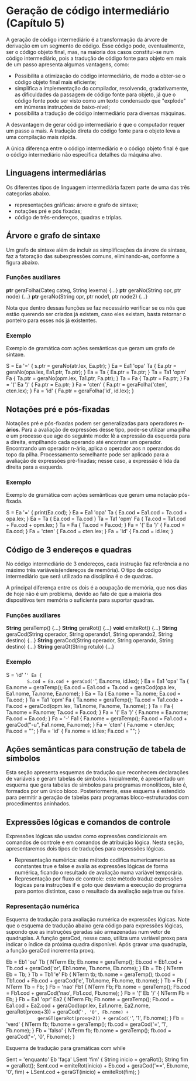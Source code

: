 * Geração de código intermediário (Capítulo 5)
  A geração de código intermediário é a transformação da árvore de
  derivação em um segmento de código. Esse código pode, eventualmente,
  ser o código objeto final, mas, na maioria dos casos constitui-se
  num código intermediário, pois a tradução de código fonte para
  objeto em mais de um passo apresenta algumas vantagens, como:

  - Possibilita a otimização do código intermediário, de modo a
    obter-se o código objeto final mais eficiente;
  - simplifica a implementação do compilador, resolvendo,
    gradativamente, as dificuldades da passagem de código fonte para
    objeto, já que o código fonte pode ser visto como um texto
    condensado que "explode" em inúmeras instruções de baixo-nivel;
  - possibilita a tradução de código intermediário para diversas
    máquinas.

  A desvantagem de gerar código intermediário é que o computador
  requer um passo a mais. A tradução direta do código fonte para o
  objeto leva a uma compilação mais rápida.

  A única diferença entre o código intermediário e o código objeto
  final é que o código intermediário não especifica detalhes da
  máquina alvo.

** Linguagens intermediárias
   Os diferentes tipos de linguagem intermediária fazem parte de uma
   das três categorias abaixo.

   - representações gráficas: árvore e grafo de sintaxe;
   - notações pré e pós fixadas;
   - código de três-endereços, quadras e triplas.


** Árvore e grafo de sintaxe
   Um grafo de sintaxe além de incluir as simplificações da árvore de
   sintaxe, faz a fatoração das subexpressões comuns, eliminando-as,
   conforme a figura abaixo.

   [[/home/lucas/Pictures/2019-08-24-185929_441x254_scrot.png]]


*** Funções auxiliares
    *ptr* geraFolha(Categ categ, String lexema) {...}
    *ptr* geraNo(String opr, ptr node) {...}
    *ptr* geraNo(String opr, ptr node1, ptr node2) {...}

    Nota que dentro dessas funções se faz necessário verificar se os
    nós que estão querendo ser criados já existem, caso eles existam,
    basta retornar o ponteiro para esses nós já existentes.

*** Exemplo
    Exemplo de gramática com ações semânticas que geram um grafo de
    sintaxe.

    S = Ea '=' { s.ptr = geraNo(atr.lex, Ea.ptr); }
    Ea = Ea1 'opa' Ta { Ea.ptr = geraNo(opa.lex, Ea1.ptr, Ta.ptr); }
    Ea = Ta { Ea.ptr = Ta.ptr; }
    Ta = Ta1 'opm' Fa { Ta.ptr = geraNo(opm.lex, Ta1.ptr, Fa.ptr); }
    Ta = Fa { Ta.ptr = Fa.ptr; }
    Fa = '(' Ea ')' { Fa.ptr = Ea.ptr; }
    Fa = 'cten' { Fa.ptr = geraFolha('cten', cten.lex); }
    Fa = 'id' { Fa.ptr = geraFolha('id', id.lex); }

** Notações pré e pós-fixadas
   Notações pré e pós-fixadas podem ser generalizadas para operadores
   *n-ários*. Para a avaliação de expressões desse tipo, pode-se
   utilizar uma pilha e um processo que age do seguinte modo: lê a
   expressão da esquerda para a direita, empilhando cada operando até
   encontrar um operador. Encontrando um operador n-ário, aplica o
   operador aos n operandos do topo da pilha. Processamento semelhante
   pode ser aplicado para a avaliação de expressões pré-fixadas; nesse
   caso, a expressão é lida da direita para a esquerda.

[[/home/lucas/Pictures/2019-08-24-191620_444x151_scrot.png]]

*** Exemplo
    Exemplo de gramática com ações semânticas que geram uma notação
    pós-fixada.

    S = Ea '=' { print(Ea.cod); }
    Ea = Ea1 'opa' Ta { Ea.cod = Ea1.cod + Ta.cod + opa.lex; }
    Ea = Ta { Ea.cod = Ta.cod }
    Ta = Ta1 'opm' Fa { Ta.cod = Ta1.cod + Fa.cod + opm.lex; }
    Ta = Fa { Ta.cod = Fa.cod; }
    Fa = '(' Ea ')' { Fa.cod = Ea.cod; }
    Fa = 'cten' { Fa.cod = cten.lex; }
    Fa = 'id' { Fa.cod = id.lex; }
    
** Código de 3 endereços e quadras
   No código intermediário de 3 endereços, cada instrução faz
   referência a no máximo três variáveis(endereços de memória).
   O tipo de código intermediário que será utilizado na disciplina
   é o de quadras.

   A principal diferença entre os dois é a ocupação de memória, que
   nos dias de hoje não é um problema, devido ao fato de que a maioria
   dos dispositivos tem memória o suficiente para suportar quadras.

*** Funções auxiliares
    *String* geraTemp() {...}
    *String* geraRot() {...}
    *void* emiteRot() {...}
    *String* geraCod(String operador, String operando1, String operando2, String destino) {...}
    *String* geraCod(String operador, String operando, String destino) {...}
    *String* geraGt(String rotulo) {...}

*** Exemplo

    S = 'id' '=' Ea {
        S.cod = Ea.cod + geraCod('=', Ea.nome, id.lex);
    }
    Ea = Ea1 'opa' Ta { 
        Ea.nome = geraTemp();
        Ea.cod = Ea1.cod + Ta.cod + geraCod(opa.lex, Ea1.nome, Ta.nome,
        Ea.nome);
    }
    Ea = Ta { 
        Ea.nome = Ta.nome;
        Ea.cod = Ta.cod;
    }
    Ta = Ta1 'opm' Fa { 
        Ta.nome = geraTemp();
        Ta.cod = Ta1.code + Fa.cod + geraCod(opm.lex, Ta1.nome,
        Fa.nome, Ta.nome);
    }
    Ta = Fa {
        Ta.nome = Fa.nome;
        Ta.cod = Fa.cod;
    }
    Fa = '(' Ea ')' {
        Fa.nome = Ea.nome;
        Fa.cod = Ea.cod;
    }
    Fa = '-' Fa1 {
        Fa.nome = geraTemp();
        Fa.cod = Fa1.cod + geraCod("-u", Fa1.nome, Fa.nome);
    }
    Fa = 'cten' {
        Fa.nome = cten.lex;
        Fa.cod = "";
    }
    Fa = 'id' {
        Fa.nome = id.lex;
        Fa.cod = "";
    }

** Ações semânticas para construção de tabela de símbolos
   Esta seção apresenta esquemas de tradução que reconhecem
   declarações de variáveis e geram tabelas de símbolos. Inicialmente,
   é apresentado um esquema que gera tabelas de símbolos para
   programas monolíticos, isto é, formados por um único
   bloco. Posteriormente, esse esquema é estendido para permitir a
   geração de tabelas para programas bloco-estruturados com
   procedimentos aninhados.


** Expressões lógicas e comandos de controle   
   Expressões lógicas são usadas como expressões condicionais em
   comandos de controle e em comandos de atribuição lógica. Nesta
   seção, apresentaremos dois tipos de traduções para expressões
   lógicas.

   - Representação numérica: este método codifica numericamente as
     constantes true e false e avalia as expressões lógicas de forma
     numérica, ficando o resultado de avaliação numa variável
     temporária.
   - Representação por fluxo de controle: este método traduz
     expressões lógicas para instruções if e goto que desviam a
     execução do programa para pontos distintos, caso o resultado da
     avaliação seja true ou false.

*** Representação numérica
    Esquema de tradução para avaliação numérica de expressões
    lógicas. Note que o esquema de tradução abaixo gera código para
    expressões lógicas, supondo que as instruções geradas são
    armazenadas num vetor de quadruplas. A função geraCod, nesse caso,
    utiliza uma variável proxq para indicar o índice da próxima quadra
    disponível. Após gravar uma quadrupla, a função geraCod incrementa
    proxq.

    Eb = Eb1 'ou' Tb {
        NTerm Eb;
        Eb.nome = geraTemp();
        Eb.cod = Eb1.cod + Tb.cod + geraCod('or', Eb1.nome, Tb.nome,
        Eb.nome);
    }
    Eb = Tb { NTerm Eb = Tb; }
    Tb = Tb1 'e' Fb {
        NTerm tb;
        tb.nome = geraTemp();
        tb.cod = Tb1.cod + Fb.cod + geraCod('e', Tb1.nome, Fb.nome,
            tb.nome);
    }
    Tb = Fb { NTerm Tb = Fb; }
    Fb = 'nao' Fb1 {
        NTerm Fb;
        Fb.nome = geraTemp();
        Fb.cod = Fb1.cod + geraCod('nao', Fb1.cod, Fb.nome);
    }
    Fb = '(' Eb ')' { NTerm Fb = Eb; }
    Fb = Ea1 'opr' Ea2 {
        NTerm Fb;
        Fb.nome = geraTemp();
        Fb.cod = Ea1.cod + Ea2.cod + geraCod(opr.lex, Ea1.nome, Ea2.nome,
            geraRot(proxq+3)) + geraCod('=', '0', Fb.nome) +
            geraGT(geraRot(proxq+2)) + geraCod('=', '1', Fb.nome);
    }
    Fb = 'verd' { NTerm fb; fb.nome = geraTemp(); fb.cod =
        geraCod('=', '1', Fb.nome); 
    }
    Fb = 'falso' { NTerm fb; fb.nome = geraTemp(); fb.cod =
        geraCod('=', '0', Fb.nome);
    }


    Esquema de tradução para gramáticas com while
    
    Sent = 'enquanto' Eb 'faça' LSent 'fim' {
        String inicio = geraRot();
        String fim = geraRot();
        Sent.cod = emiteRot(inicio) + Eb.cod + geraCod('==', Eb.nome, '0',
        fim) + LSent.cod + geraGT(inicio) + emiteRot(fim);
    }


     

   
